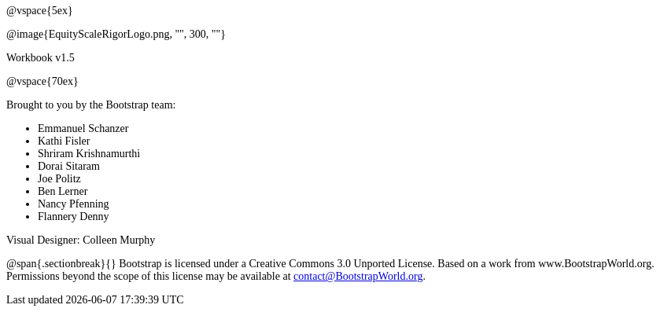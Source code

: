 ++++
<style>
* {font-family: "Century Gothic"; }
.ulist p {margin: 0px; }
</style>
++++
@vspace{5ex}

@image{EquityScaleRigorLogo.png, "", 300, ""}

Workbook v1.5

@vspace{70ex}


Brought to you by the Bootstrap team:

* Emmanuel Schanzer
* Kathi Fisler
* Shriram Krishnamurthi
* Dorai Sitaram
* Joe Politz
* Ben Lerner
* Nancy Pfenning
* Flannery Denny

Visual Designer: Colleen Murphy

// use {empty} after @ to avoid "Unrecognized directive" warning

@span{.sectionbreak}{}
Bootstrap is licensed under a Creative Commons 3.0 Unported License. Based on a work from www.BootstrapWorld.org. Permissions beyond the scope of this license may be available at contact@{empty}BootstrapWorld.org.
